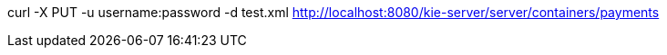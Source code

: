 

curl -X PUT -u username:password -d test.xml http://localhost:8080/kie-server/server/containers/payments
